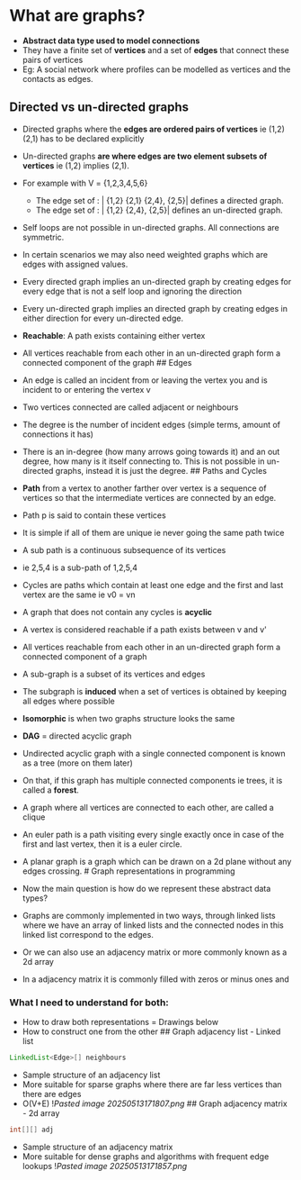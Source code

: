 * What are graphs?
:PROPERTIES:
:CUSTOM_ID: what-are-graphs
:END:
- *Abstract data type used to model connections*
- They have a finite set of *vertices* and a set of *edges* that connect
  these pairs of vertices
- Eg: A social network where profiles can be modelled as vertices and
  the contacts as edges.

** Directed vs un-directed graphs
:PROPERTIES:
:CUSTOM_ID: directed-vs-un-directed-graphs
:END:
- Directed graphs where the *edges are ordered pairs of vertices* ie
  (1,2) (2,1) has to be declared explicitly

- Un-directed graphs *are where edges are two element subsets of
  vertices* ie (1,2) implies (2,1).

- For example with V = {1,2,3,4,5,6}

  - The edge set of : | {1,2} {2,1} {2,4}, {2,5}| defines a directed
    graph.
  - The edge set of : | {1,2} {2,4}, {2,5}| defines an un-directed
    graph.

- Self loops are not possible in un-directed graphs. All connections are
  symmetric.

- In certain scenarios we may also need weighted graphs which are edges
  with assigned values.

- Every directed graph implies an un-directed graph by creating edges
  for every edge that is not a self loop and ignoring the direction

- Every un-directed graph implies an directed graph by creating edges in
  either direction for every un-directed edge.

- *Reachable*: A path exists containing either vertex

- All vertices reachable from each other in an un-directed graph form a
  connected component of the graph ## Edges

- An edge is called an incident from or leaving the vertex you and is
  incident to or entering the vertex v

- Two vertices connected are called adjacent or neighbours

- The degree is the number of incident edges (simple terms, amount of
  connections it has)

- There is an in-degree (how many arrows going towards it) and an out
  degree, how many is it itself connecting to. This is not possible in
  un-directed graphs, instead it is just the degree. ## Paths and Cycles

- *Path* from a vertex to another farther over vertex is a sequence of
  vertices so that the intermediate vertices are connected by an edge.

- Path p is said to contain these vertices

- It is simple if all of them are unique ie never going the same path
  twice

- A sub path is a continuous subsequence of its vertices

- ie 2,5,4 is a sub-path of 1,2,5,4

- Cycles are paths which contain at least one edge and the first and
  last vertex are the same ie v0 = vn

- A graph that does not contain any cycles is *acyclic*

- A vertex is considered reachable if a path exists between v and v'

- All vertices reachable from each other in an un-directed graph form a
  connected component of a graph

- A sub-graph is a subset of its vertices and edges

- The subgraph is *induced* when a set of vertices is obtained by
  keeping all edges where possible

- *Isomorphic* is when two graphs structure looks the same

- *DAG* = directed acyclic graph

- Undirected acyclic graph with a single connected component is known as
  a tree (more on them later)

- On that, if this graph has multiple connected components ie trees, it
  is called a *forest*.

- A graph where all vertices are connected to each other, are called a
  clique

- An euler path is a path visiting every single exactly once in case of
  the first and last vertex, then it is a euler circle.

- A planar graph is a graph which can be drawn on a 2d plane without any
  edges crossing. # Graph representations in programming

- Now the main question is how do we represent these abstract data
  types?

- Graphs are commonly implemented in two ways, through linked lists
  where we have an array of linked lists and the connected nodes in this
  linked list correspond to the edges.

- Or we can also use an adjacency matrix or more commonly known as a 2d
  array

- In a adjacency matrix it is commonly filled with zeros or minus ones
  and

*** What I need to understand for both:
:PROPERTIES:
:CUSTOM_ID: what-i-need-to-understand-for-both
:END:
- How to draw both representations = Drawings below
- How to construct one from the other ## Graph adjacency list - Linked
  list

#+begin_src java
LinkedList<Edge>[] neighbours
#+end_src

- Sample structure of an adjacency list
- More suitable for sparse graphs where there are far less vertices than
  there are edges
- O(V+E) ![[Pasted image 20250513171807.png]] ## Graph adjacency
  matrix - 2d array

#+begin_src java
int[][] adj
#+end_src

- Sample structure of an adjacency matrix
- More suitable for dense graphs and algorithms with frequent edge
  lookups ![[Pasted image 20250513171857.png]]
